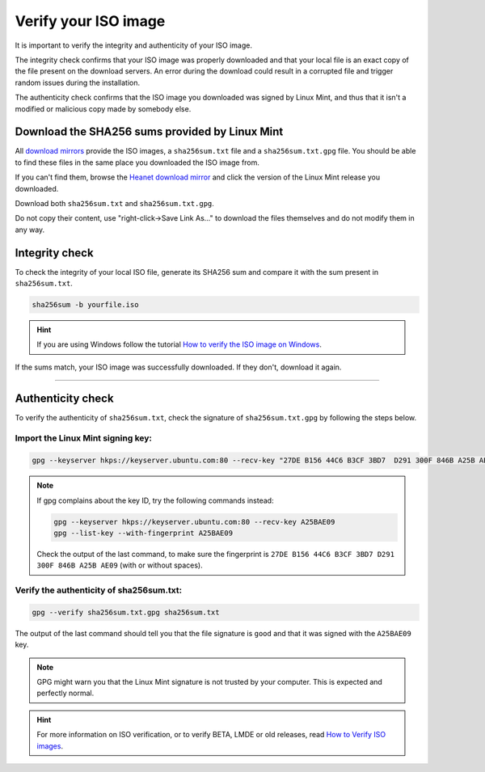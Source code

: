 Verify your ISO image
=====================

It is important to verify the integrity and authenticity of your ISO image.

The integrity check confirms that your ISO image was properly downloaded and that your local file is an exact copy of the file present on the download servers. An error during the download could result in a corrupted file and trigger random issues during the installation.

The authenticity check confirms that the ISO image you downloaded was signed by Linux Mint, and thus that it isn't a modified or malicious copy made by somebody else.

Download the SHA256 sums provided by Linux Mint
-----------------------------------------------

All `download mirrors <https://www.linuxmint.com/mirrors.php>`_ provide the ISO images, a ``sha256sum.txt`` file and a ``sha256sum.txt.gpg`` file. You should be able to find these files in the same place you downloaded the ISO image from.

If you can't find them, browse the `Heanet download mirror <https://ftp.heanet.ie/mirrors/linuxmint.com/stable/>`_ and click the version of the Linux Mint release you downloaded.

Download both ``sha256sum.txt`` and ``sha256sum.txt.gpg``.

Do not copy their content, use "right-click->Save Link As..." to download the files themselves and do not modify them in any way.

Integrity check
---------------

To check the integrity of your local ISO file, generate its SHA256 sum and compare it with the sum present in ``sha256sum.txt``.

.. code-block:: console

    sha256sum -b yourfile.iso

.. hint::
    If you are using Windows follow the tutorial `How to verify the ISO image on Windows <https://forums.linuxmint.com/viewtopic.php?f=42&t=291093>`_.

If the sums match, your ISO image was successfully downloaded. If they don't, download it again.

`````

Authenticity check
------------------

To verify the authenticity of ``sha256sum.txt``, check the signature of ``sha256sum.txt.gpg`` by following the steps below.

Import the Linux Mint signing key:
``````````````````````````````````
.. code-block:: console

   gpg --keyserver hkps://keyserver.ubuntu.com:80 --recv-key "27DE B156 44C6 B3CF 3BD7  D291 300F 846B A25B AE09"

.. note::
    If gpg complains about the key ID, try the following commands instead:

    .. code-block:: console

        gpg --keyserver hkps://keyserver.ubuntu.com:80 --recv-key A25BAE09
        gpg --list-key --with-fingerprint A25BAE09

    Check the output of the last command, to make sure the fingerprint is ``27DE B156 44C6 B3CF 3BD7 D291 300F 846B A25B AE09`` (with or without spaces).

Verify the authenticity of sha256sum.txt:
`````````````````````````````````````````
.. code-block:: console

    gpg --verify sha256sum.txt.gpg sha256sum.txt

The output of the last command should tell you that the file signature is ``good`` and that it was signed with the ``A25BAE09`` key.

.. note::
    GPG might warn you that the Linux Mint signature is not trusted by your computer. This is expected and perfectly normal.

.. hint::
    For more information on ISO verification, or to verify BETA, LMDE or old releases, read `How to Verify ISO images <https://linuxmint.com/verify.php>`_.
